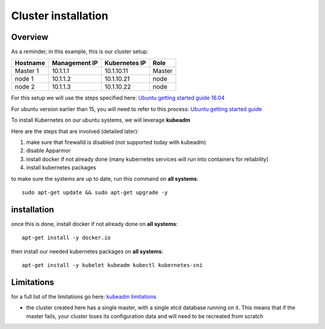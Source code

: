 .. _my-cluster-setup: 

Cluster installation
====================

Overview
--------

As a reminder, in this example, this is our cluster setup: 

==================  ====================  ====================  ============
     Hostname           Management IP        Kubernetes IP          Role
==================  ====================  ====================  ============
     Master 1             10.1.1.1            10.1.10.11          Master
      node 1              10.1.1.2            10.1.10.21           node
      node 2              10.1.1.3            10.1.10.22           node
==================  ====================  ====================  ============


For this setup we will use the steps specified here: `Ubuntu getting started guide 16.04 <http://kubernetes.io/docs/getting-started-guides/kubeadm/>`_

For ubuntu version earlier than 15, you will need to refer to this process: `Ubuntu getting started guide <http://kubernetes.io/docs/getting-started-guides/ubuntu/manual/>`_

To install Kubernetes on our ubuntu systems, we will leverage **kubeadm**

Here are the steps that are involved (detailed later):

1. make sure that firewalld is disabled (not supported today with kubeadm)
2. disable Apparmor 
3. install docker if not already done (many kubernetes services will run into containers for reliability)
4. install kubernetes packages

to make sure the systems are up to date, run this command on **all systems**:

::

	sudo apt-get update && sudo apt-get upgrade -y

installation
-------------

once this is done, install docker if not already done on **all systems**:

::

	apt-get install -y docker.io 

then install our needed kubernetes packages on **all systems**:

::

	apt-get install -y kubelet kubeadm kubectl kubernetes-cni
	

Limitations
-----------

for a full list of the limitations go here: `kubeadm limitations <http://kubernetes.io/docs/getting-started-guides/kubeadm/#limitations>`_

* the cluster created here has a single master, with a single etcd database running on it. This means that if the master fails, your cluster loses its configuration data and will need to be recreated from scratch
